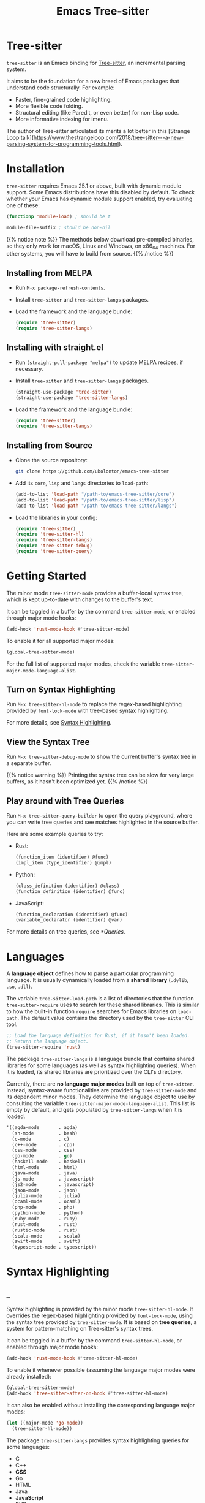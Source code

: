 #+TITLE: Emacs Tree-sitter

#+HUGO_BASE_DIR: .
#+HUGO_SECTION: /

# https://docdock.netlify.com/content-organisation/#unfolded-menu-entry-by-default
#+HUGO_CUSTOM_FRONT_MATTER: :alwaysopen true

# XXX: Requires hugo 0.70.0_0. Later hugo (e.g. 0.74.3_0) seems broken.

* Tree-sitter
:PROPERTIES:
:EXPORT_FILE_NAME: _index
:EXPORT_HUGO_TYPE: homepage
:END:

~tree-sitter~ is an Emacs binding for [[https://tree-sitter.github.io/][Tree-sitter]], an incremental parsing system.

It aims to be the foundation for a new breed of Emacs packages that understand code structurally. For example:
- Faster, fine-grained code highlighting.
- More flexible code folding.
- Structural editing (like Paredit, or even better) for non-Lisp code.
- More informative indexing for imenu.

The author of Tree-sitter articulated its merits a lot better in this [Strange Loop talk](https://www.thestrangeloop.com/2018/tree-sitter---a-new-parsing-system-for-programming-tools.html).

* Installation
:PROPERTIES:
:EXPORT_FILE_NAME: installation
:END:
~tree-sitter~ requires Emacs 25.1 or above, built with dynamic module support. Some Emacs distributions have this disabled by default. To check whether your Emacs has dynamic module support enabled, try evaluating one of these:

#+begin_src emacs-lisp
  (functionp 'module-load) ; should be t

  module-file-suffix ; should be non-nil
#+end_src

{{% notice note %}}
The methods below download pre-compiled binaries, so they only work for macOS, Linux and Windows, on x86_64 machines. For other systems, you will have to build from source.
{{% /notice %}}

** Installing from MELPA
- Run ~M-x package-refresh-contents~.
- Install ~tree-sitter~ and ~tree-sitter-langs~ packages.
- Load the framework and the language bundle:
    #+begin_src emacs-lisp
      (require 'tree-sitter)
      (require 'tree-sitter-langs)
    #+end_src

** Installing with straight.el
- Run ~(straight-pull-package "melpa")~ to update MELPA recipes, if necessary.
- Install ~tree-sitter~ and ~tree-sitter-langs~ packages.
    #+begin_src emacs-lisp
      (straight-use-package 'tree-sitter)
      (straight-use-package 'tree-sitter-langs)
    #+end_src
- Load the framework and the language bundle:
    #+begin_src emacs-lisp
      (require 'tree-sitter)
      (require 'tree-sitter-langs)
    #+end_src

** Installing from Source
- Clone the source repository:
    #+begin_src sh
      git clone https://github.com/ubolonton/emacs-tree-sitter
    #+end_src

- Add its =core=, =lisp= and =langs= directories to ~load-path~:
    #+begin_src emacs-lisp
      (add-to-list 'load-path "/path-to/emacs-tree-sitter/core")
      (add-to-list 'load-path "/path-to/emacs-tree-sitter/lisp")
      (add-to-list 'load-path "/path-to/emacs-tree-sitter/langs")
    #+end_src

- Load the libraries in your config:
    #+begin_src emacs-lisp
      (require 'tree-sitter)
      (require 'tree-sitter-hl)
      (require 'tree-sitter-langs)
      (require 'tree-sitter-debug)
      (require 'tree-sitter-query)
    #+end_src

* Getting Started
:PROPERTIES:
:EXPORT_FILE_NAME: getting-started
:END:
The minor mode ~tree-sitter-mode~ provides a buffer-local syntax tree, which is kept up-to-date with changes to the buffer's text.

It can be toggled in a buffer by the command ~tree-sitter-mode~, or enabled through major mode hooks:

#+begin_src emacs-lisp
  (add-hook 'rust-mode-hook #'tree-sitter-mode)
#+end_src

To enable it for all supported major modes:

#+begin_src emacs-lisp
  (global-tree-sitter-mode)
#+end_src

For the full list of supported major modes, check the variable ~tree-sitter-major-mode-language-alist~.

# TODO: Describe how to turn it on without installing the corresponding major modes first.

# ~tree-sitter-node-at-point~
# ~tree-sitter-save-excursion~

** Turn on Syntax Highlighting
Run ~M-x tree-sitter-hl-mode~ to replace the regex-based highlighting provided by ~font-lock-mode~ with tree-based syntax highlighting.

# FIX: ox-hugo cannot properly export [[*Syntax Highlighting]] here.
For more details, see [[../syntax-highlighting/][Syntax Highlighting]].

# TODO: Example screenshots.

** View the Syntax Tree
Run ~M-x tree-sitter-debug-mode~ to show the current buffer's syntax tree in a separate buffer.

{{% notice warning %}}
Printing the syntax tree can be slow for very large buffers, as it hasn't been optimized yet.
{{% /notice %}}

# TODO: Example screenshots.

** Play around with Tree Queries
Run ~M-x tree-sitter-query-builder~ to open the query playground, where you can write tree queries and see matches highlighted in the source buffer.

Here are some example queries to try:

- Rust:
    #+begin_src scheme
      (function_item (identifier) @func)
      (impl_item (type_identifier) @impl)
    #+end_src
- Python:
    #+begin_src scheme
      (class_definition (identifier) @class)
      (function_definition (identifier) @func)
    #+end_src
- JavaScript:
    #+begin_src scheme
      (function_declaration (identifier) @func)
      (variable_declarator (identifier) @var)
    #+end_src

For more details on tree queries, see [[*Queries]].

# TODO: Example screenshots.

* Languages
:PROPERTIES:
:EXPORT_FILE_NAME: languages
:END:
A *language object* defines how to parse a particular programming language. It is usually dynamically loaded from a *shared library* (~.dylib~, ~.so~, ~.dll~).

The variable ~tree-sitter-load-path~ is a list of directories that the function ~tree-sitter-require~ uses to search for these shared libraries. This is similar to how the built-in function ~require~ searches for Emacs libraries on ~load-path~. The default value contains the directory used by the ~tree-sitter~ CLI tool.

#+begin_src emacs-lisp
  ;; Load the language definition for Rust, if it hasn't been loaded.
  ;; Return the language object.
  (tree-sitter-require 'rust)
#+end_src

The package ~tree-sitter-langs~ is a language bundle that contains shared libraries for some languages (as well as syntax highlighting queries). When it is loaded, its shared libraries are prioritized over the CLI's directory.

Currently, there are *no language major modes* built on top of ~tree-sitter~. Instead, syntax-aware functionalities are provided by ~tree-sitter-mode~ and its dependent minor modes. They determine the language object to use by consulting the variable ~tree-sitter-major-mode-language-alist~. This list is empty by default, and gets populated by ~tree-sitter-langs~ when it is loaded.

#+begin_src emacs-lisp
  '((agda-mode       . agda)
    (sh-mode         . bash)
    (c-mode          . c)
    (c++-mode        . cpp)
    (css-mode        . css)
    (go-mode         . go)
    (haskell-mode    . haskell)
    (html-mode       . html)
    (java-mode       . java)
    (js-mode         . javascript)
    (js2-mode        . javascript)
    (json-mode       . json)
    (julia-mode      . julia)
    (ocaml-mode      . ocaml)
    (php-mode        . php)
    (python-mode     . python)
    (ruby-mode       . ruby)
    (rust-mode       . rust)
    (rustic-mode     . rust)
    (scala-mode      . scala)
    (swift-mode      . swift)
    (typescript-mode . typescript))
#+end_src
* Syntax Highlighting
:PROPERTIES:
:EXPORT_HUGO_SECTION: syntax-highlighting
:END:
** _
:PROPERTIES:
:EXPORT_FILE_NAME: _index
:EXPORT_TITLE: Syntax Highlighting
:END:

Syntax highlighting is provided by the minor mode ~tree-sitter-hl-mode~. It overrides the regex-based highlighting provided by ~font-lock-mode~, using the syntax tree provided by ~tree-sitter-mode~. It is based on *tree queries*, a system for pattern-matching on Tree-sitter's syntax trees.

It can be toggled in a buffer by the command ~tree-sitter-hl-mode~, or enabled through major mode hooks:
#+begin_src emacs-lisp
  (add-hook 'rust-mode-hook #'tree-sitter-hl-mode)
#+end_src

To enable it whenever possible (assuming the language major modes were already installed):
#+begin_src emacs-lisp
  (global-tree-sitter-mode)
  (add-hook 'tree-sitter-after-on-hook #'tree-sitter-hl-mode)
#+end_src

It can also be enabled without installing the corresponding language major modes:
#+begin_src emacs-lisp
  (let ((major-mode 'go-mode))
    (tree-sitter-hl-mode))
#+end_src

The package ~tree-sitter-langs~ provides syntax highlighting queries for some languages:
- C
- C++
- *CSS*
- Go
- HTML
- Java
- *JavaScript*
- PHP
- *Python*
- Ruby
- *Rust*
- *TypeScript*

{{% notice info %}}
Most of the [[https://github.com/ubolonton/emacs-tree-sitter/tree/master/langs/queries][highlighting queries]] in the bundle are very basic, as they are copies of those included in the [[https://github.com/tree-sitter][grammar repositories]]. Queries for languages written in bold have received additional work to leverage more of the querying system's expressiveness.

Contributions to highlighting queries are welcome.
{{% /notice %}}

** Queries
:PROPERTIES:
:EXPORT_FILE_NAME: queries
:END:

A query is a set of patterns, written in a Lisp-like syntax.

{{% notice info %}}
Queries are language-specific. Different language grammars use different /node types/ and /field names/. Examples in this section apply to Rust.
{{% /notice %}}

*** Patterns
A *pattern* is an S-expression (Lisp form), optionally /preceded/ by a field name, /suffixed/ with a quantifier, and/or /followed/ by a capture name.

# Capture names can follow top-level forms. Field names cannot precede top-level forms.

A node form is a list form whose first element is a symbol (except for the special symbols, described later). The symbol specifies the type of node to match, while the remaining elements describe what the inner structure of a matched node (i.e. its child nodes) should look like.
#+begin_src scheme
  ;; Match any function call.
  (call_expression)

  ;; Match any function call where at least one arg is an identifier.
  (call_expression (arguments (identifier)))
#+end_src

# Anonymous Nodes. TODO: Link to an internal section.
A string literal denotes an *anonymous node*.
# For an explanation of named nodes vs. anonymous nodes, see [[*Node Properties]].
#+begin_src scheme
  ;; Match the operator `==' .
  "=="
#+end_src

*** Captures and Fields
# Captures.
Captures allow associating names with specific nodes in a pattern. A symbol starting with the character ~@~ denotes a *capture name*. It is written after the pattern it refers to. When used for syntax highlighting, capture names are then mapped to display faces, which determine the appearance of the corresponding nodes.
#+begin_src scheme
  ;; Match function calls. For each match, the function name is captured
  ;; under the name `function.call', and the argument list is associated
  ;; with the name `function.args'.
  (call_expression
   (identifier) @function.call
   (arguments) @function.args)
#+end_src

# Field Names. TODO: Link to an internal section.
Certain node types assign unique *field names* to specific child nodes. Within a pattern, a field name is denoted by a symbol ending with the character ~:~, written before the child pattern it refers to.
#+begin_src scheme
  ;; Using field names, for clarity.
  (call_expression
   function: (identifier) @function.call
   arguments: (arguments) @function.args)
#+end_src

*** Groups and Predicates
# Grouping Sibling Nodes ("group forms").
A *group* form is a list form whose first element is a node form. It is used to denote a sequence of sibling nodes, and to group predicate forms with node forms.
#+begin_src scheme
  ;; Match a comment followed by a function declaration.
  ((line_comment)
   (function_item))
#+end_src

# Predicates ("predicate forms").
A *predicate* form can appear anywhere in a group form. It is a list form whose first element is a symbol starting with the character ~.~. Each remaining element is either a capture name, or a string literal.
#+begin_src scheme
  ;; Match identifiers written in SCREAMING_SNAKE_CASE.
  ((identifier) @constant
   (.match? @constant "^[A-Z][A-Z_\\d]+"))
#+end_src

Currently, the supported predicates for syntax highlighting are ~.match?~, ~.not-match?~, ~.eq?~ and ~.not-eq?~.

*** Alternations
An *alternation* form is a vector of patterns. It denotes a pattern that matches a node when any of the alternative patterns matches.
#+begin_src scheme
  [(self) (super) (crate)
   (mutable_specifier)] @keyword

  ["==" "!=" "<" "<=" ">" ">="] @operator

  (call_expression
   function: [(identifier) @function.call
              (field_expression field: (field_identifier) @method.call)])
#+end_src

*** Repetitions and Wildcards
# Quantification Operators.
A form can be suffixed by one of the *quantification operators*: at-most-once ~?~, at-least-once ~+~, zero-or-more ~*~.
#+begin_src scheme
  ;; Match any function call. Capture a string arg, if any.
  (call_expression
    function: (identifier) @function.call
    arguments: (arguments (string_literal)? @the-string-arg))
#+end_src

# Wildcard.
The special *wildcard* symbol ~_~ matches any node (except for anonymous nodes).
#+begin_src scheme
  ;; Leaving out child nodes' types, for brevity.
  (call_expression
   function: (_) @function.call
   arguments: (_) @function.args)
#+end_src

# TODO: Link to Querying API section.

For more details, see Tree-sitter's documentation:
- https://tree-sitter.github.io/tree-sitter/using-parsers#pattern-matching-with-queries
- https://tree-sitter.github.io/tree-sitter/syntax-highlighting#queries

# TODO: Playground
** Customization
:PROPERTIES:
:EXPORT_FILE_NAME: customization
:END:
*** Theming
~tree-sitter-hl-mode~ provides a richer set of faces than ~font-lock-mode~. For example, function definitions are highlighted with ~tree-sitter-hl-face:function~, while function calls are highlighted with ~tree-sitter-hl-face:function.call~. However, for compatibility with existing themes, the default values for most of these faces inherit from built-in font-lock faces.

If you want to leverage the full power of Tree-sitter's syntax highlighting approach, you should customize these faces.
# TODO: Example

*** Face Mappings
By default, when the highlighting query associates a node with ~CAPTURE-NAME~, it will be highlighted with the face ~tree-sitter-hl-face:CAPTURE-NAME~. This behavior can be changed by customizing the variable ~tree-sitter-hl-face-mapping-function~.

# TODO: Screenshots.
#+begin_src emacs-lisp
  ;; Don't highlight strings, in any language.
  (add-function :before-while tree-sitter-hl-face-mapping-function
    (lambda (capture-name)
      (not (string= capture-name "string"))))
#+end_src

#+begin_src emacs-lisp
  ;; Highlight only keywords in Python.
  (add-hook 'python-mode-hook
    (lambda ()
      (add-function :before-while (local 'tree-sitter-hl-face-mapping-function)
        (lambda (capture-name)
          (string= capture-name "keyword")))))
#+end_src

#+begin_src emacs-lisp
  ;; Highlight Python docstrings with a different face.
  (add-hook 'python-mode-hook
    (lambda ()
      (add-function :before-until (local 'tree-sitter-hl-face-mapping-function)
        (lambda (capture-name)
          (pcase capture-name
            ("doc" 'font-lock-comment-face))))))
#+end_src
*** Additional Patterns
You can use the function ~tree-sitter-hl-add-patterns~ to add custom highlighting patterns for a specific language, or in a buffer. These patterns will be prioritized over patterns defined by major modes or language bundles (~tree-sitter-hl-default-patterns~). Below are some examples:

# TODO: Screenshots.

Language-specific patterns:
#+begin_src emacs-lisp
  ;; Highlight Python's single-quoted strings as constants.
  (tree-sitter-hl-add-patterns 'python
    [((string) @constant
      (.match? @constant "^'"))])
#+end_src

Buffer-local patterns:
#+begin_src emacs-lisp
  ;; Map @rust.unsafe.use capture to a custom face.
  (add-function :before-until tree-sitter-hl-face-mapping-function
    (lambda (capture-name)
      (pcase capture-name
        ("rust.unsafe.use" 'my-dangerous-code-pattern-face))))

  ;; Add highlighting patterns for @rust.unsafe.use.
  (add-hook 'rust-mode-hook
    (lambda ()
      (tree-sitter-hl-add-patterns nil
        [(unsafe_block) @rust.unsafe.use
         (impl_item "unsafe") @rust.unsafe.use])))
#+end_src

Project-specific patterns (through ~.dir-locals.el~):
#+begin_src emacs-lisp
  ;; Highlight DEFUN macros (in Emacs's C source).
  ((c-mode . ((tree-sitter-hl--extra-patterns-list
               [((call_expression
                  function: (identifier) @keyword
                  arguments: (argument_list
                              (string_literal) @function))
                 (.eq? @keyword "DEFUN"))]))))
#+end_src

{{% notice info %}}
When a node matches multiple patterns in a highlighting query, earlier patterns are prioritized.
#+begin_src scheme
  ;; More specific patterns should be written earlier.
  ((lifetime (identifier) @type.builtin)
   (.eq? @type.builtin "static"))
  (lifetime (identifier) @label)
#+end_src
{{% /notice %}}

# TODO: Describe how to find and make changes to highlighting queries defined by tree-sitter-langs.

** Interface for Modes
:PROPERTIES:
:EXPORT_FILE_NAME: interface-for-modes
:END:

/Major modes/ that want to integrate with ~tree-sitter-hl-mode~ should set the variable ~tree-sitter-hl-default-patterns~. It plays a similar role to ~font-lock-defaults~.

/Minor modes/ that want to customize syntax highlighting should call the function ~tree-sitter-hl-add-patterns~. It plays a similar role to ~font-lock-add-keywords~.

{{% notice info %}}
The language bundle ~tree-sitter-langs~ provides [[https://github.com/ubolonton/emacs-tree-sitter/tree/master/langs/queries][highlighting queries]] for several languages. These queries will be used when the corresponding major modes do not set ~tree-sitter-hl-default-patterns~.
{{% /notice %}}

* Core APIs
:PROPERTIES:
:EXPORT_HUGO_SECTION: api
:END:
** _
:PROPERTIES:
:EXPORT_FILE_NAME: _index
:EXPORT_TITLE: Core APIs
:END:
Emacs Tree-sitter is split into 2 packages:
# FIX: ox-hugo cannot properly export [[*Syntax Highlighting]] here.
- ~tree-sitter~: The high-level features, i.e. the *framework* and the *apps*. For example, [[../syntax-highlighting/][Syntax Highlighting]].
- ~tsc~: The core functionalities, i.e. the *lib*, which is the focus of this section.

{{% notice warning %}}
In older versions, the core APIs were prefixed with =ts-=, and provided by ~tree-sitter-core.el~. They are still available as deprecated aliases, but will eventually be removed.

This was changed to [[https://github.com/melpa/melpa/pull/7112#issuecomment-703136075][conform with MELPA's conventions]] and to avoid [[https://github.com/ubolonton/emacs-tree-sitter/issues/35][naming conflicts with ~ts.el~]].
{{% /notice %}}

Tree-sitter's [[https://tree-sitter.github.io/tree-sitter/using-parsers][own documentation]] is a good read to understand its concepts and features. This documentation focuses more on details that are specific to Emacs Lisp.

In order to follow Emacs Lisp's conventions, functions and data types in this package may differ from those in Tree-sitter's C/Rust APIs. These differences are discussed in their corresponding sections.

*** Data Types
- ~language~: A [[*Languages][language object]] that defines how to parse a language.
- ~parser~: A stateful object that consumes source code and [[*Parsing][produces a parse tree]].
- ~tree~: A parse tree that contains syntax ~node~'s, which can be [[*Inspecting][inspected]].
- ~cursor~: A stateful object used to [[*Walking][traverse a parse tree]].
- ~query~: A compiled list of [[*Queries][structural patterns]] to search for in a parse tree.
- ~query-cursor~ A stateful object used to [[*Querying][execute a query]].
- ~point~: A pair of /~(line-number . byte-column)~/.
  + /~line-number~/ is the absolute line number returned by ~line-number-at-pos~, counting from 1.
  + /~byte-column~/ counts from 0, like ~current-column~. However, unlike that function, it counts bytes, instead of displayed glyphs.
- ~range~: A vector in the form of /~[start-bytepos end-bytepos start-point end-point]~/.

{{% notice info %}}
These types are understood only by this package and its type-checking predicates, which are useful for debugging: ~tsc-language-p~, ~tsc-tree-p~, ~tsc-node-p~... They are not recognized by ~type-of~.
{{% /notice %}}

For consistency with Emacs's conventions, there are some differences compared to Tree-sitter's C/Rust APIs:
- It uses *1-based* byte positions, instead of 0-based byte offsets.
- It uses *1-based* line numbers, instead of 0-based row coordinates.
- Node types are *symbols* (named nodes) and *strings* (anonymous nodes), instead of always being strings.
- Field names are *keywords*, instead of strings.

# |             | Emacs Lisp                           | C/Rust                  |
# | Bytes       | 1-based byte positions               | 0-based byte offsets    |
# | Lines       | 1-based line numbers                 | 0-based row coordinates |
# | Node Types  | symbols (named), strings (anonymous) | strings                 |
# | Node Fields | keywords                             | strings                 |

** Parsing
:PROPERTIES:
:EXPORT_FILE_NAME: parsing
:END:
{{% notice info %}}
The minor mode ~tree-sitter-mode~ provides the high-level interface for working with an up-to-date buffer-local syntax tree. [[*Writing a Dependent Minor Mode]] is recommended over directly using the low level parsing APIs below.
{{% /notice %}}

Parsing is done through stateful parser objects.

- ~tsc-make-parser~ :: Create a new parser without setting a language.
- ~tsc-set-language~ /~parser language~/ :: Set a parser's active language.
- ~tsc-parse-string~ /~parser string~/ :: Parse a single string of source code. This is useful for quick, *one-off* parsing needs.
    #+begin_src emacs-lisp
      (let ((parser (tsc-make-parser)))
        (tsc-set-language parser (tree-sitter-require 'rust))
        (tsc-parse-string parser "fn foo() {}"))
    #+end_src
- ~tsc-parse-chunks~ /~parser input-function old-tree~/ :: Parse chunks of source code generated by an /~input-function~/. The function should take 3 parameters: /~(bytepos line-number byte-column)~/, and return a fragment of the source code, starting from the position identified by either /~bytepos~/ or /~(line-number . byte-column)~/. It should return an empty string to signal the end of the source code.

    *Incremental parsing*: If you have already parsed an earlier version of this document, and it has since been edited, pass the previously parsed /~old-tree~/ so that its unchanged parts can be reused. This will save time and memory. For this to work correctly, you must have already edited it using ~tsc-edit-tree~ function in a way that exactly matches the source code changes.
- ~tsc-edit-tree~ /~tree ...~/ :: Prepare a tree for incremental parsing, by editing it to keep it in sync with source code that has been edited. You must describe the edit both in terms of byte positions and in terms of /~(line-number . byte-column)~/ coordinates.

For more details, see Tree-sitter's documentation:
- https://tree-sitter.github.io/tree-sitter/using-parsers#basic-parsing
- https://tree-sitter.github.io/tree-sitter/using-parsers#advanced-parsing

** Inspecting
:PROPERTIES:
:EXPORT_FILE_NAME: inspecting
:END:

The result of parsing is a syntax tree of the entire source code (string, buffer). It contains syntax nodes that indicate the structure of the source code. Tree-sitter provides APIs to inspect and [[*Walking][traverse]] this structure, but does not support modifying it directly (for the purposes of source code transformation or generation).

- ~tsc-root-node~ /~tree~/ :: Get the root node of a syntax tree.
- ~tsc-changed-ranges~ /~old-tree new-tree~/ :: Compare an edited old syntax tree to a newly parsed one. It is typically used in ~tree-sitter-after-change-functions~ hook. This function returns a sequence of ranges whose syntactic structure has changed. Each range is a vector in the form of /~[start-bytepos end-bytepos start-point end-point]~/.

    # FIX: ox-hugo cannot properly export [[*Data Types]] here.
    {{% notice info %}}In ~tree-sitter~'s context, ~point~ typically means a pair of /~(line-number . byte-column)~/, instead of its usual meaning of /current position/. See [[../#data-types][Data Types]].{{% /notice %}}
- ~tsc-tree-to-sexp~ :: <br>
- ~tsc-node-to-sexp~ :: Debug utilities that return the sexp representation of a syntax tree/node, as a string.

*** Node Properties
Functions that return a node's property have the prefix =tsc-node-=:
- ~tsc-node-type~ :: <br>
- ~tsc-node-named-p~ :: Tree-sitter's parse tree is a [[https://en.wikipedia.org/wiki/Parse_tree][concrete syntax tree]], which contains nodes for every single token in the source code, including things which are typically omitted in a simpler [[https://en.wikipedia.org/wiki/Abstract_syntax_tree][abstract syntax tree]], like commas, parentheses, punctuations, keywords.

    These less important nodes are called *anonymous nodes*. Their node types are strings. For example: ~"if"~, ~"else"~. The more important nodes are call *named nodes*. Their node types are symbols, corresponding to the named rules that define them in the language's grammar. For example: ~identifier~, ~block~, ~if_expression~.

    {{% notice info %}}In Tree-sitter's [[https://tree-sitter.github.io/tree-sitter/using-parsers#static-node-types][documentation]], due to the low-level nature of C and JSON, node types are always represented as strings. Representing named node types as symbols makes it more Lisp-idiomatic, and is more consistent with [[*Patterns][tree queries]].{{% /notice %}}

- ~tsc-node-extra-p~ :: Whether a node is an *extra node*, which is not required by the grammar, but can appear anywhere in the source code, like comments.
- ~tsc-node-error-p~ :: Whether the node /represents/ a syntax error. The node type of an *error node* is the special symbol ~ERROR~.
- ~tsc-node-has-error-p~ :: Whether the node /contains/ a syntax error.
- ~tsc-node-missing-p~ :: Whether a node is a *missing node*, i.e. inserted by the parser in order to recover from certain kinds of syntax errors, like a missing semicolon.
- ~tsc-node-start-byte~ :: <br>
- ~tsc-node-end-byte~ :: The start/end byte position of a node.
- ~tsc-node-start-position~ :: <br>
- ~tsc-node-end-position~ :: The start/end position of a node.
- ~tsc-node-range~ :: A node's /~[start-bytepos end-bytepos start-point end-point]~/.

*** Related Nodes
As described in the previous section, the ~-named-~  variants of the functions in this section allow working on the parse tree as if it is an abstract syntax tree.

- ~tsc-get-parent~ /~node~/ :: Get a node's parent node.
- ~tsc-count-children~ /~node~/ :: <br>
- ~tsc-count-named-children~ /~node~/ :: Count the number of child nodes (all, or named only).
- ~tsc-get-nth-child~ /~node nth~/ :: <br>
- ~tsc-get-nth-named-child~ /~node nth~/ :: Get a child node by its 0-based index (any, or named only).
    #+begin_src emacs-lisp
      (let ((func (tree-sitter-node-at-point 'function_item)))
        (tsc-get-nth-child func 0)        ; An "fn" node
        (tsc-get-nth-named-child func 0)) ; An 'identifier node
    #+end_src
- ~tsc-get-child-by-field~ /~node field~/ :: Certain node types assign unique field names to specific child nodes. This function allows retrieving child nodes by their field names, instead of by their indexes. The field name should be specified as a keyword.
    #+begin_src emacs-lisp
      ;; Get name of the current function definition.
      (let ((func (tree-sitter-node-at-point 'function_item)))
        (tsc-node-text (tsc-get-child-by-field func :name)))
    #+end_src
    {{% notice info %}}In Tree-sitter's [[https://tree-sitter.github.io/tree-sitter/using-parsers#node-field-names][documentation]], due to the low-level nature of C and JSON, field names are specified as strings. Representing field names as keywords makes it more Lisp-idiomatic.{{% /notice %}}
- ~tsc-get-next-sibling~ /~node~/ :: <br>
- ~tsc-get-prev-sibling~ /~node~/ :: <br>
- ~tsc-get-next-named-sibling~ /~node~/ :: <br>
- ~tsc-get-prev-named-sibling~ /~node~/ :: Get next/previous sibling node (any, or named only).
- ~tsc-get-descendant-for-position-range~ /~node beg end~/ :: <br>
- ~tsc-get-named-descendant-for-position-range~ /~node beg end~/ :: Get smallest descendant node that spans the given range.
    #+begin_src emacs-lisp
      ;; Get the syntax node the cursor is on.
      (let ((p (point)))
        (tsc-get-descendant-for-position-range
         (tsc-root-node tree-sitter-tree) p p))
    #+end_src

# TODO: Explain node comparison and tsc-node-eq
** Walking
:PROPERTIES:
:EXPORT_FILE_NAME: walking
:END:
Tree-walking functions enable efficient traversal of the syntax tree with the help of a stateful ~cursor~ object.

- ~tsc-make-cursor~ /~node-or-tree~/ :: Create a new cursor on a node. The cursor /cannot move out/ of this node. If called on a tree, the cursor is created on the tree's root node.
- ~tsc-goto-parent~ /~cursor~/ :: <br>
- ~tsc-goto-first-child~ /~cursor~/ :: <br>
- ~tsc-goto-next-sibling~ /~cursor~/ :: Attempt to move the cursor to the parent node, the first child node, or the next sibling node. This function returns t if the move was successful, nil if the move is invalid.
- ~tsc-goto-first-child-for-position~ /~cursor pos~/ :: Attempt to move the cursor to the first child node that extends beyond the given position. This function returns the index of the child node found, nil otherwise.
- ~tsc-reset-cursor~ /~cursor node~/ :: Re-initialize the cursor to start on a different node.
- ~tsc-current-node~ /~cursor~/ :: Get the node that the cursor is currently on.
- ~tsc-current-field~ /~cursor~/ :: Get the field name (as a keyword) associated with the current node.

** Querying
:PROPERTIES:
:EXPORT_FILE_NAME: querying
:END:
Tree-sitter provides a Lisp-like [[*Queries][query language]] to search for patterns in the syntax tree.

- ~tsc-make-query~ /~language patterns [tag-assigner]~/ :: Create a new query for the given language. This query cannot be run on syntax nodes of other languages.

    *Patterns* can be specified as either a sequence (usually a vector, for convenience) of S-expressions, or their textual representations, concatenated into a string.

    When the query is executed, each captured node is *tagged* with a symbol, whose name is the corresponding capture name defined in /~patterns~/. For example, nodes that are captured as ~@function.builtin~ will be tagged with the symbol ~function.builtin~. This behavior can be customized by the optional function /~tag-assigner~/, which should return a tag value when given a capture name (without the prefix ~@~). If it returns nil, the associated capture name is disabled.
- ~tsc-make-query-cursor~ :: Create a new *query cursor* to execute queries. It stores the state that is needed to iteratively search for matches.
- ~tsc-query-captures~ /~query node text-function [query-cursor]~/ :: <br>
- ~tsc-query-matches~ /~query node text-function [query-cursor]~/ :: Execute a query on the given syntax node. ~tsc-query-captures~ returns a sequence of captures, sorted in the order they appear in the source code. ~tsc-query-matches~ returns a sequence of matches, sorted in the order they were found.

    Each *capture* has the form /~(capture-tag . captured-node)~/, where /~capture-tag~/ is a symbol, whose name is the corresponding capture name defined in /~query~/ (without the prefix ~@~). If /~query~/ was created with a custom *tag assigner*, /~capture-tag~/ is instead the value returned by that function.

    Each *match* has the form /~(pattern-index . match-captures)~/, where /~pattern-index~/ is the 0-based position of the matched pattern within /~query~/, and /~match-captures~/ is a sequence of captures associated with the match.

    Since the syntax tree doesn't store the source code's text, /~text-function~/ is called to get nodes' texts (for text-based predicates). It should take 2 parameters: /~(beg-byte end-byte)~/, and return the corresponding chunk of text in the source code. Usually this should be ~#'ts--buffer-substring-no-properties~.

    For performance reason, /~query-cursor~/ should typically be created once, and reused between query executions. It should be omitted only for one-off experimentation.

* Tree-sitter Minor Mode
:PROPERTIES:
:EXPORT_FILE_NAME: tree-sitter-mode
:END:

~tree-sitter-mode~ is a minor mode that provides a buffer-local up-to-date syntax tree.

TODO: Write this.

- Hook: ~tree-sitter-after-on-hook~ :: <br>
- Hook: ~tree-sitter-after-first-parse-hook~ :: <br>
- Hook: ~tree-sitter-after-change-functions~ :: <br>
- Variable: ~tree-sitter-major-mode-language-alist~ :: <br>
- Variable: ~tree-sitter-language~ :: <br>
- Variable: ~tree-sitter-tree~ :: <br>
- Function: ~tree-sitter-node-at-point~ /~[node-type]~/ :: <br>

** Writing a Dependent Minor Mode
See the docstring of ~tree-sitter--handle-dependent~.

* Advanced Topics
** Multi-language Buffers
** Compiling Binaries from Source
*** Main Package tree-sitter
*** Grammar Bundle tree-sitter-langs
** Creating a Language Grammar
